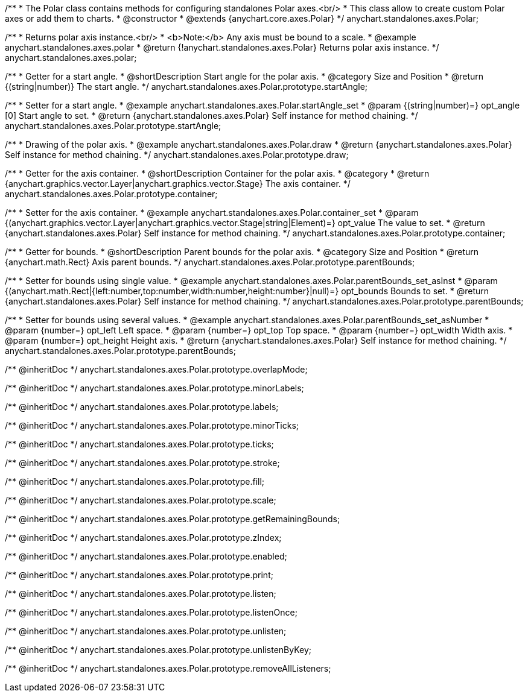 /**
 * The Polar class contains methods for configuring standalones Polar axes.<br/>
 * This class allow to create custom Polar axes or add them to charts.
 * @constructor
 * @extends {anychart.core.axes.Polar}
 */
anychart.standalones.axes.Polar;


//----------------------------------------------------------------------------------------------------------------------
//
//  anychart.standalones.axes.polar
//
//----------------------------------------------------------------------------------------------------------------------

/**
 * Returns polar axis instance.<br/>
 * <b>Note:</b> Any axis must be bound to a scale.
 * @example anychart.standalones.axes.polar
 * @return {!anychart.standalones.axes.Polar} Returns polar axis instance.
 */
anychart.standalones.axes.polar;


//----------------------------------------------------------------------------------------------------------------------
//
//  anychart.standalones.axes.Polar.prototype.startAngle
//
//----------------------------------------------------------------------------------------------------------------------

/**
 * Getter for a start angle.
 * @shortDescription Start angle for the polar axis.
 * @category Size and Position
 * @return {(string|number)} The start angle.
 */
anychart.standalones.axes.Polar.prototype.startAngle;

/**
 * Setter for a start angle.
 * @example anychart.standalones.axes.Polar.startAngle_set
 * @param {(string|number)=} opt_angle [0] Start angle to set.
 * @return {anychart.standalones.axes.Polar} Self instance for method chaining.
 */
anychart.standalones.axes.Polar.prototype.startAngle;


//----------------------------------------------------------------------------------------------------------------------
//
//  anychart.standalones.axes.Polar.prototype.draw
//
//----------------------------------------------------------------------------------------------------------------------

/**
 * Drawing of the polar axis.
 * @example anychart.standalones.axes.Polar.draw
 * @return {anychart.standalones.axes.Polar} Self instance for method chaining.
 */
anychart.standalones.axes.Polar.prototype.draw;


//----------------------------------------------------------------------------------------------------------------------
//
//  anychart.standalones.axes.Polar.prototype.container
//
//----------------------------------------------------------------------------------------------------------------------

/**
 * Getter for the axis container.
 * @shortDescription Container for the polar axis.
 * @category
 * @return {anychart.graphics.vector.Layer|anychart.graphics.vector.Stage} The axis container.
 */
anychart.standalones.axes.Polar.prototype.container;

/**
 * Setter for the axis container.
 * @example anychart.standalones.axes.Polar.container_set
 * @param {(anychart.graphics.vector.Layer|anychart.graphics.vector.Stage|string|Element)=} opt_value The value to set.
 * @return {anychart.standalones.axes.Polar} Self instance for method chaining.
 */
anychart.standalones.axes.Polar.prototype.container;


//----------------------------------------------------------------------------------------------------------------------
//
//  anychart.standalones.axes.Polar.prototype.parentBounds
//
//----------------------------------------------------------------------------------------------------------------------

/**
 * Getter for bounds.
 * @shortDescription Parent bounds for the polar axis.
 * @category Size and Position
 * @return {anychart.math.Rect} Axis parent bounds.
 */
anychart.standalones.axes.Polar.prototype.parentBounds;

/**
 * Setter for bounds using single value.
 * @example anychart.standalones.axes.Polar.parentBounds_set_asInst
 * @param {(anychart.math.Rect|{left:number,top:number,width:number,height:number}|null)=} opt_bounds Bounds to set.
 * @return {anychart.standalones.axes.Polar} Self instance for method chaining.
 */
anychart.standalones.axes.Polar.prototype.parentBounds;

/**
 * Setter for bounds using several values.
 * @example anychart.standalones.axes.Polar.parentBounds_set_asNumber
 * @param {number=} opt_left Left space.
 * @param {number=} opt_top Top space.
 * @param {number=} opt_width Width axis.
 * @param {number=} opt_height Height axis.
 * @return {anychart.standalones.axes.Polar} Self instance for method chaining.
 */
anychart.standalones.axes.Polar.prototype.parentBounds;

/** @inheritDoc */
anychart.standalones.axes.Polar.prototype.overlapMode;

/** @inheritDoc */
anychart.standalones.axes.Polar.prototype.minorLabels;

/** @inheritDoc */
anychart.standalones.axes.Polar.prototype.labels;

/** @inheritDoc */
anychart.standalones.axes.Polar.prototype.minorTicks;

/** @inheritDoc */
anychart.standalones.axes.Polar.prototype.ticks;

/** @inheritDoc */
anychart.standalones.axes.Polar.prototype.stroke;

/** @inheritDoc */
anychart.standalones.axes.Polar.prototype.fill;

/** @inheritDoc */
anychart.standalones.axes.Polar.prototype.scale;

/** @inheritDoc */
anychart.standalones.axes.Polar.prototype.getRemainingBounds;

/** @inheritDoc */
anychart.standalones.axes.Polar.prototype.zIndex;

/** @inheritDoc */
anychart.standalones.axes.Polar.prototype.enabled;

/** @inheritDoc */
anychart.standalones.axes.Polar.prototype.print;

/** @inheritDoc */
anychart.standalones.axes.Polar.prototype.listen;

/** @inheritDoc */
anychart.standalones.axes.Polar.prototype.listenOnce;

/** @inheritDoc */
anychart.standalones.axes.Polar.prototype.unlisten;

/** @inheritDoc */
anychart.standalones.axes.Polar.prototype.unlistenByKey;

/** @inheritDoc */
anychart.standalones.axes.Polar.prototype.removeAllListeners;

